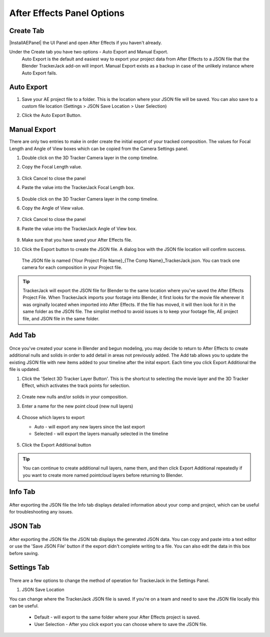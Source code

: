 #################
After Effects Panel Options
#################

Create Tab
_________________

|InstallAEPanel| the UI Panel and open After Effects if you haven't already.

Under the Create tab you have two options - Auto Export and Manual Export. 
 Auto Export is the default and easiest way to export your project data from After Effects to a JSON file that the Blender TrackerJack add-on will import. 
 Manual Export exists as a backup in case of the unlikely instance where Auto Export fails.

 .. image:: images/AEPanelCreate.png
      :alt: After Effects TrackerJack Panel
 
 .. |InstallAEPanel| raw:: html

      <a href="https://trackerjack-tutorial.readthedocs.io/en/latest/installation.html#after-effects-panel-install">Install</a>
      



Auto Export
_________________
1. Save your AE project file to a folder. This is the location where your JSON file will be saved. 
   You can also save to a custom file location (Settings > JSON Save Location > User Selection) 
2. Click the Auto Export Button.

     .. image:: images/AEAutoBut.png
        :alt: Auto Export Button


Manual Export
_________________
There are only two entries to make in order create the initial export of your tracked composition. The values for Focal Length and Angle of View boxes which can be copied from the Camera Settings panel.

1. Double click on the 3D Tracker Camera layer in the comp timeline.
2. Copy the Focal Length value.

     .. image:: images/AEManCam1.png
        :alt: Camera Settings Focal Length
        
3. Click Cancel to close the panel
4. Paste the value into the TrackerJack Focal Length box.

    .. image:: images/AEManPan1.png
        :alt: TrackerJack Focal Length


5. Double click on the 3D Tracker Camera layer in the comp timeline.
6. Copy the Angle of View value.


    .. image:: images/AEManCam2.png
        :alt: Camera Setting Angle of View

7. Click Cancel to close the panel
8. Paste the value into the TrackerJack Angle of View box.

    .. image:: images/AEManPan2.png
        :alt: TrackerJack Angle of View
        
9. Make sure that you have saved your After Effects file.
10. Click the Export button to create the JSON file. A dialog box with the JSON file location will confirm success.

    .. image:: images/AEManBut.png
        :alt: Manual Export Button

   The JSON file is named {Your Project File Name}_{The Comp Name}_TrackerJack.json. You can track one camera for each composition in your Project file.

.. tip::
        TrackerJack will export the JSON file for Blender to the same location where you've saved the After Effects Project File. When TrackerJack imports your footage into Blender, it first looks for the movie file wherever it was orginally located when imported into After Effects. If the file has moved, it will then look for it in the same folder as the JSON file. The simplist method to avoid issues is to keep your footage file, AE project file, and JSON file in the same folder.



Add Tab
_________________

    .. image:: images/AEPanelAdd.png
        :alt: TrackerJack Add Tab

Once you've created your scene in Blender and begun modeling, you may decide to return to After Effects to create additional nulls and solids in order to add detail in areas not previously added. The Add tab allows you to update the existing JSON file with new items added to your timeline after the inital export. Each time you click Export Additional the file is updated. 

1. Click the 'Select 3D Tracker Layer Button'. This is the shortcut to selecting the movie layer and the 3D Tracker Effect, which activates the track points for selection.


    .. image:: images/AEPanelAdd1.png
        :alt: Select Trackers button

2. Create new nulls and/or solids in your composition.
    .. image:: images/SelectItems.gif
        :alt: Add Pointcloud Name

3. Enter a name for the new point cloud (new null layers)
 
    .. image:: images/AEPanelAdd2.png
        :alt: Add Pointcloud Name

4. Choose which layers to export

   * Auto - will export any new layers since the last export
   
   * Selected - will export the layers manually selected in the timeline
    
    .. image:: images/AEPanelAdd3.png
        :alt: Add Pointcloud Name

5. Click the Export Additional button

    .. image:: images/AEPanelAdd4.png
        :alt: Export Additional Button
.. tip::
        You can continue to create additional null layers, name them, and then click Export Additional repeatedly if you want to create more named pointcloud layers before returning to Blender.

Info Tab
_________________
    .. image:: images/AEPanelInfo.png
        :alt: Info Tab
After exporting the JSON file the Info tab displays detailed information about your comp and project, which can be useful for troubleshooting any issues.

JSON Tab
_________________
    .. image:: images/AEPanelJSON.png
        :alt: Info Tab
After exporting the JSON file the JSON tab displays the generated JSON data. You can copy and paste into a text editor or use the 'Save JSON File' button if the export didn't complete writing to a file. You can also edit the data in this box before saving.

Settings Tab
_________________
    .. image:: images/AEPanelSettings.png
        :alt: Info Tab

There are a few options to change the method of operation for TrackerJack in the Settings Panel.

1. JSON Save Location 
    .. image:: images/AESettingsSave.png
        :alt: Info Tab
You can change where the TrackerJack JSON file is saved. If you're on a team and need to save the JSON file locally this can be useful.

   * Default - will export to the same folder where your After Effects project is saved.
   
   * User Selection - After you click export you can choose where to save the JSON file.



